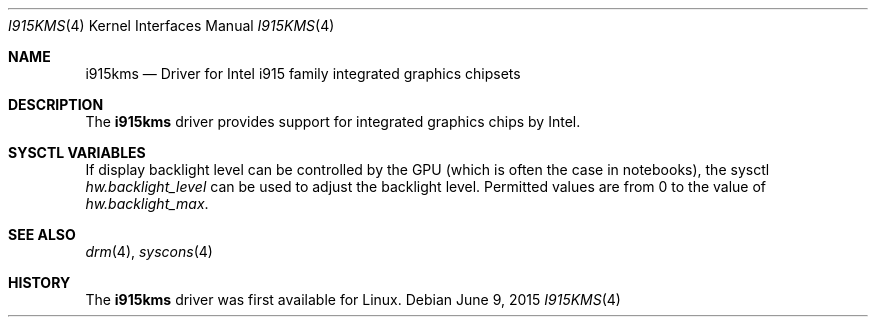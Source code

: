 .\"
.\" Copyright (c) 2015 The DragonFly Project.  All rights reserved.
.\"
.\" Redistribution and use in source and binary forms, with or without
.\" modification, are permitted provided that the following conditions
.\" are met:
.\"
.\" 1. Redistributions of source code must retain the above copyright
.\"    notice, this list of conditions and the following disclaimer.
.\" 2. Redistributions in binary form must reproduce the above copyright
.\"    notice, this list of conditions and the following disclaimer in
.\"    the documentation and/or other materials provided with the
.\"    distribution.
.\" 3. Neither the name of The DragonFly Project nor the names of its
.\"    contributors may be used to endorse or promote products derived
.\"    from this software without specific, prior written permission.
.\"
.\" THIS SOFTWARE IS PROVIDED BY THE COPYRIGHT HOLDERS AND CONTRIBUTORS
.\" ``AS IS'' AND ANY EXPRESS OR IMPLIED WARRANTIES, INCLUDING, BUT NOT
.\" LIMITED TO, THE IMPLIED WARRANTIES OF MERCHANTABILITY AND FITNESS
.\" FOR A PARTICULAR PURPOSE ARE DISCLAIMED.  IN NO EVENT SHALL THE
.\" COPYRIGHT HOLDERS OR CONTRIBUTORS BE LIABLE FOR ANY DIRECT, INDIRECT,
.\" INCIDENTAL, SPECIAL, EXEMPLARY OR CONSEQUENTIAL DAMAGES (INCLUDING,
.\" BUT NOT LIMITED TO, PROCUREMENT OF SUBSTITUTE GOODS OR SERVICES;
.\" LOSS OF USE, DATA, OR PROFITS; OR BUSINESS INTERRUPTION) HOWEVER CAUSED
.\" AND ON ANY THEORY OF LIABILITY, WHETHER IN CONTRACT, STRICT LIABILITY,
.\" OR TORT (INCLUDING NEGLIGENCE OR OTHERWISE) ARISING IN ANY WAY OUT
.\" OF THE USE OF THIS SOFTWARE, EVEN IF ADVISED OF THE POSSIBILITY OF
.\" SUCH DAMAGE.
.\"
.Dd June 9, 2015
.Dt I915KMS 4
.Os
.Sh NAME
.Nm i915kms
.Nd Driver for Intel i915 family integrated graphics chipsets
.Sh DESCRIPTION
The
.Nm
driver provides support for integrated graphics chips by Intel.
.Sh SYSCTL VARIABLES
If display backlight level can be controlled by the GPU (which is often
the case in notebooks), the sysctl
.Va hw.backlight_level
can be used to adjust the backlight level.
Permitted values are from 0 to the value of
.Va hw.backlight_max .
.Sh SEE ALSO
.Xr drm 4 ,
.Xr syscons 4
.Sh HISTORY
The
.Nm
driver was first available for Linux.
